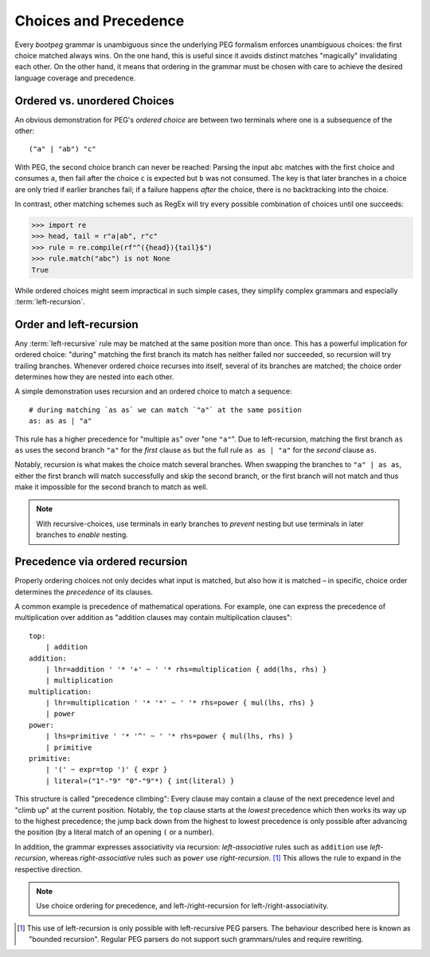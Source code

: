 .. _peg_choices:

======================
Choices and Precedence
======================

Every `bootpeg` grammar is unambiguous since the underlying PEG formalism enforces
unambiguous choices: the first choice matched always wins.
On the one hand, this is useful since it avoids distinct matches "magically"
invalidating each other.
On the other hand, it means that ordering in the grammar must be chosen with care
to achieve the desired language coverage and precedence.

Ordered vs. unordered Choices
=============================

An obvious demonstration for PEG's *ordered choice* are between two terminals
where one is a subsequence of the other::

    ("a" | "ab") "c"

With PEG, the second choice branch can never be reached:
Parsing the input ``abc`` matches with the first choice and consumes ``a``,
then fail after the choice ``c`` is expected but ``b`` was not consumed.
The key is that later branches in a choice are only tried if earlier branches fail;
if a failure happens *after* the choice, there is no backtracking into the choice.

In contrast, other matching schemes such as RegEx will try every possible
combination of choices until one succeeds:

.. code-block::

    >>> import re
    >>> head, tail = r"a|ab", r"c"
    >>> rule = re.compile(rf"^({head}){tail}$")
    >>> rule.match("abc") is not None
    True

While ordered choices might seem impractical in such simple cases,
they simplify complex grammars and especially :term:`left-recursion`.

Order and left-recursion
========================

Any :term:`left-recursive` rule may be matched at the same position more than once.
This has a powerful implication for ordered choice:
"during" matching the first branch its match has neither failed nor succeeded,
so recursion will try trailing branches.
Whenever ordered choice recurses into itself, several of its branches are matched;
the choice order determines how they are nested into each other.

A simple demonstration uses recursion and an ordered choice to match a sequence::

    # during matching `as as` we can match `"a"` at the same position
    as: as as | "a"

This rule has a higher precedence for "multiple ``as``" over "one ``"a"``".
Due to left-recursion, matching the first branch ``as as`` uses
the second branch ``"a"`` for the *first* clause ``as`` but
the full rule ``as as | "a"`` for the *second* clause ``as``.

Notably, recursion is what makes the choice match several branches.
When swapping the branches to ``"a" | as as``,
either the first branch will match successfully and skip the second branch,
or the first branch will not match and thus make it impossible for the second
branch to match as well.

.. note::

    With recursive-choices,
    use terminals in early branches to *prevent* nesting but
    use terminals in later branches to *enable* nesting.

Precedence via ordered recursion
================================

Properly ordering choices not only decides what input is matched,
but also how it is matched –
in specific, choice order determines the *precedence* of its clauses.

A common example is precedence of mathematical operations.
For example, one can express the precedence of multiplication over addition as
"addition clauses may contain multiplication clauses"::

    top:
        | addition
    addition:
        | lhr=addition ' '* '+' ~ ' '* rhs=multiplication { add(lhs, rhs) }
        | multiplication
    multiplication:
        | lhr=multiplication ' '* '*' ~ ' '* rhs=power { mul(lhs, rhs) }
        | power
    power:
        | lhs=primitive ' '* '^' ~ ' '* rhs=power { mul(lhs, rhs) }
        | primitive
    primitive:
        | '(' ~ expr=top ')' { expr }
        | literal=("1"-"9" "0"-"9"*) { int(literal) }

This structure is called "precedence climbing":
Every clause may contain a clause of the next precedence level
and "climb up" at the current position.
Notably, the ``top`` clause starts at the *lowest* precedence
which then works its way up to the highest precedence;
the jump back down from the highest to lowest precedence is only possible
after advancing the position (by a literal match of an opening ``(`` or a number).

In addition, the grammar expresses associativity via recursion:
*left-associative* rules such as ``addition`` use *left-recursion*,
whereas *right-associative* rules such as ``power`` use *right-recursion*. [#pika]_
This allows the rule to expand in the respective direction.

.. note::

    Use choice ordering for precedence, and
    left-/right-recursion for left-/right-associativity.

.. [#pika] This use of left-recursion is only possible with left-recursive PEG parsers.
           The behaviour described here is known as "bounded recursion".
           Regular PEG parsers do not support such grammars/rules and require rewriting.
